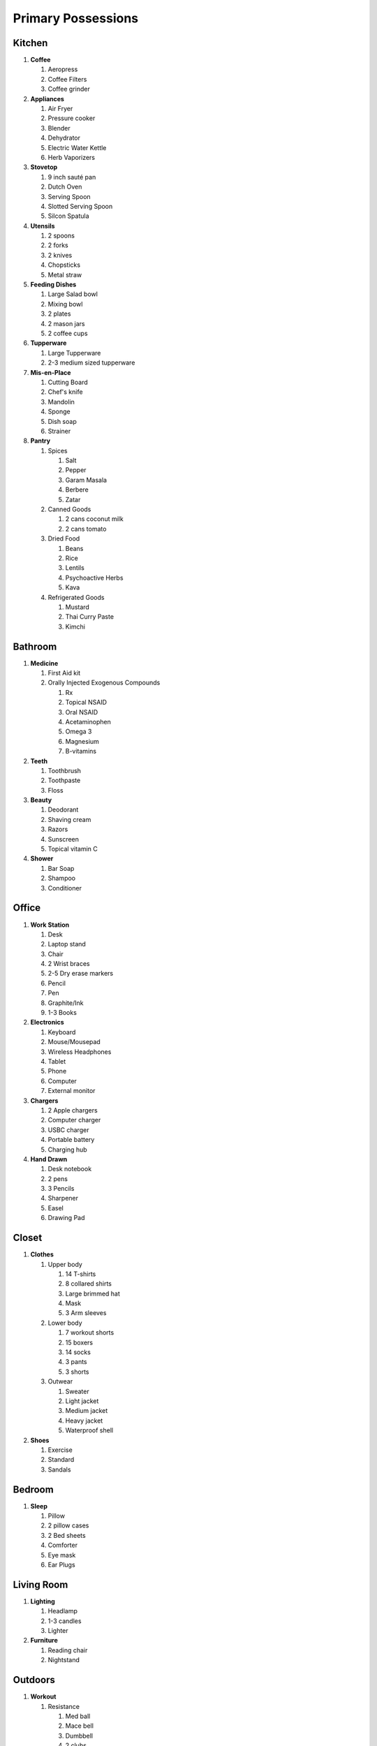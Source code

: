 ===========================
Primary Possessions
===========================

Kitchen
-------
#. **Coffee**

   #. Aeropress
   #. Coffee Filters
   #. Coffee grinder

#. **Appliances**

   #. Air Fryer
   #. Pressure cooker
   #. Blender
   #. Dehydrator
   #. Electric Water Kettle
   #. Herb Vaporizers

#. **Stovetop**

   #. 9 inch sauté pan
   #. Dutch Oven
   #. Serving Spoon
   #. Slotted Serving Spoon
   #. Silcon Spatula

#. **Utensils**

   #. 2 spoons
   #. 2 forks
   #. 2 knives
   #. Chopsticks
   #. Metal straw

#. **Feeding Dishes**

   #. Large Salad bowl
   #. Mixing bowl
   #. 2 plates
   #. 2 mason jars
   #. 2 coffee cups

#. **Tupperware**

   #. Large Tupperware
   #. 2-3 medium sized tupperware

#. **Mis-en-Place**

   #. Cutting Board
   #. Chef's knife
   #. Mandolin
   #. Sponge
   #. Dish soap
   #. Strainer

#. **Pantry**

   #. Spices

      #. Salt
      #. Pepper
      #. Garam Masala
      #. Berbere
      #. Zatar

   #. Canned Goods

      #. 2 cans coconut milk
      #. 2 cans tomato

   #. Dried Food

      #. Beans
      #. Rice
      #. Lentils
      #. Psychoactive Herbs
      #. Kava

   #. Refrigerated Goods

      #. Mustard
      #. Thai Curry Paste
      #. Kimchi

Bathroom
--------
#. **Medicine**

   #. First Aid kit
   #. Orally Injected Exogenous Compounds

      #. Rx
      #. Topical NSAID
      #. Oral NSAID
      #. Acetaminophen
      #. Omega 3
      #. Magnesium
      #. B-vitamins

#. **Teeth**

   #. Toothbrush
   #. Toothpaste
   #. Floss

#. **Beauty**

   #. Deodorant
   #. Shaving cream
   #. Razors
   #. Sunscreen
   #. Topical vitamin C

#. **Shower**

   #. Bar Soap
   #. Shampoo
   #. Conditioner

Office
------
#. **Work Station**

   #. Desk
   #. Laptop stand
   #. Chair
   #. 2 Wrist braces
   #. 2-5 Dry erase markers
   #. Pencil
   #. Pen
   #. Graphite/Ink
   #. 1-3 Books

#. **Electronics**

   #. Keyboard
   #. Mouse/Mousepad
   #. Wireless Headphones
   #. Tablet
   #. Phone
   #. Computer
   #. External monitor

#. **Chargers**

   #. 2 Apple chargers
   #. Computer charger
   #. USBC charger
   #. Portable battery
   #. Charging hub

#. **Hand Drawn**

   #. Desk notebook
   #. 2 pens
   #. 3 Pencils
   #. Sharpener
   #. Easel
   #. Drawing Pad

Closet
------
#. **Clothes**

   #. Upper body

      #. 14 T-shirts
      #. 8 collared shirts
      #. Large brimmed hat
      #. Mask
      #. 3 Arm sleeves

   #. Lower body

      #. 7 workout shorts
      #. 15 boxers
      #. 14 socks
      #. 3 pants
      #. 3 shorts
   #. Outwear

      #. Sweater
      #. Light jacket
      #. Medium jacket
      #. Heavy jacket
      #. Waterproof shell

#. **Shoes**

   #. Exercise
   #. Standard
   #. Sandals

Bedroom
-------
#. **Sleep**

   #. Pillow
   #. 2 pillow cases
   #. 2 Bed sheets
   #. Comforter
   #. Eye mask
   #. Ear Plugs

Living Room
-----------
#. **Lighting**

   #. Headlamp
   #. 1-3 candles
   #. Lighter

#. **Furniture**

   #. Reading chair
   #. Nightstand

Outdoors
--------
#. **Workout**

   #. Resistance

      #. Med ball
      #. Mace bell
      #. Dumbbell
      #. 2 clubs
      #. Kettlebell
      #. 2 Elastic bands

   #. MFR

      #. Small/medium/large ball
      #. Rolling pin

   #. Utility
      #. Winch strap
      #. Handle/ankle strap
      #. Kahuna sticks

#. **Everyday Carry**

   #. Phone
   #. Wallet phone case
   #. Car Keys
   #. Apartment Keys

#. **Luggage**

   #. Day backpack
   #. Short term travel bag *fully packed*
